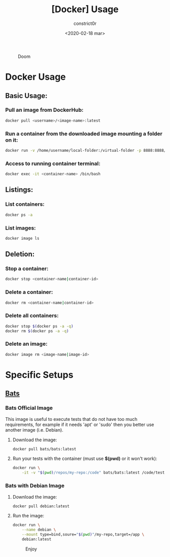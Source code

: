 #+title: [Docker] Usage
#+author: constrict0r
#+date: <2020-02-18 mar>

#+CAPTION: Doom
#+NAME:   fig:cooking-with-doom
[[./img/cooking-with-doom.png]]

* Docker Usage

** Basic Usage:

*** Pull an image from DockerHub:

    #+BEGIN_SRC bash
    docker pull <username>/<image-name>:latest    
    #+END_SRC

*** Run a container from the downloaded image mounting a folder on it:

    #+BEGIN_SRC bash
    docker run -v /home/username/local-folder:/virtual-folder -p 8888:8888/tcp --name <container-name> -it <username>/<image-name>
    #+END_SRC

*** Access to running container terminal:

    #+BEGIN_SRC bash
    docker exec -it <container-name> /bin/bash
    #+END_SRC

** Listings:

*** List containers:

    #+BEGIN_SRC bash
    docker ps -a
    #+END_SRC

*** List images:

    #+BEGIN_SRC bash
    docker image ls
    #+END_SRC

** Deletion:

*** Stop a container:

    #+BEGIN_SRC bash
    docker stop <container-name|container-id>
    #+END_SRC

*** Delete a container:

    #+BEGIN_SRC bash
    docker rm <container-name|container-id>
    #+END_SRC

*** Delete all containers:

    #+BEGIN_SRC bash
    docker stop $(docker ps -a -q)
    docker rm $(docker ps -a -q)
    #+END_SRC

*** Delete an image:

    #+BEGIN_SRC bash
    docker image rm <image-name|image-id>
    #+END_SRC

* Specific Setups

** [[https://github.com/sstephenson/bats][Bats]]
   
*** Bats Official Image

    This image is useful to execute tests that do not have too much
    requirements, for example if it needs 'apt' or 'sudo' then you better
    use another image (i.e. Debian).

**** Download the image:

     #+BEGIN_SRC bash
     docker pull bats/bats:latest
     #+END_SRC

**** Run your tests with the container (must use *$(pwd)* or it won't work):

     #+BEGIN_SRC bash
     docker run \
         -it -v "$(pwd)/repos/my-repo:/code" bats/bats:latest /code/test
     #+END_SRC

*** Bats with Debian Image

**** Download the image:

     #+BEGIN_SRC bash
     docker pull debian:latest
     #+END_SRC

**** Run the image:

     #+BEGIN_SRC bash
     docker run \
         --name debian \
         --mount type=bind,soure="$(pwd)"/my-repo,target=/app \
         debian:latest
     #+END_SRC

 #+CAPTION: Enjoy
 #+NAME:   fig:Ice Cream
 [[./img/ice-cream.png]]   
